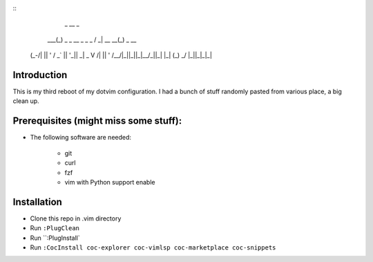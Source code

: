 ::
             _                   __              _
         ___(_) _ _   __ _  _ _  / _|       __ __(_) _ __
        (_-/| || ' \ / _` || '_||  _|  _    \ V /| || '  \
        /__/|_||_||_|\__/_||_|  |_|   (_)    \_/ |_||_|_|_|

Introduction
============


This is my third reboot of my dotvim configuration. I had a bunch of stuff randomly pasted from various place, a big clean up. 


Prerequisites (might miss some stuff): 
=======================================


* The following software are needed:
    
    * git
    * curl
    * fzf
    * vim with Python support enable

Installation
============

* Clone this repo in .vim directory
* Run ``:PlugClean``
* Run ``:PlugInstall`
* Run ``:CocInstall coc-explorer coc-vimlsp coc-marketplace coc-snippets``

